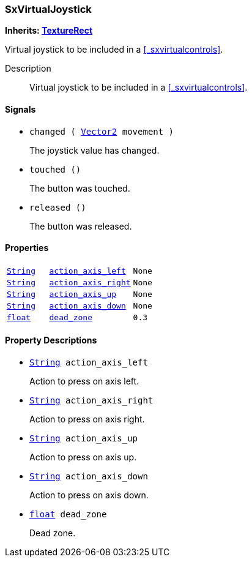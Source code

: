 === SxVirtualJoystick

*Inherits: https://docs.godotengine.org/en/stable/classes/class_texturerect.html#texturerect[TextureRect^]*

Virtual joystick to be included in a <<_sxvirtualcontrols>>.

Description::
    Virtual joystick to be included in a <<_sxvirtualcontrols>>.

[#_sxvirtualjoystick_signals]
==== Signals

[#_sxvirtualjoystick_signal_changed]
* `changed ( https://docs.godotengine.org/en/stable/classes/class_vector2.html#vector2[Vector2^] movement )`
+
The joystick value has changed.

[#_sxvirtualjoystick_signal_touched]
* `touched ()`
+
The button was touched.

[#_sxvirtualjoystick_signal_released]
* `released ()`
+
The button was released.

[#_sxvirtualjoystick_properties]
==== Properties

[cols="1,2,1"]
|===
|`https://docs.godotengine.org/en/stable/classes/class_string.html#string[String^]`
|`<<_sxvirtualjoystick_member_action_axis_left,action_axis_left>>`
|`None`
|`https://docs.godotengine.org/en/stable/classes/class_string.html#string[String^]`
|`<<_sxvirtualjoystick_member_action_axis_right,action_axis_right>>`
|`None`
|`https://docs.godotengine.org/en/stable/classes/class_string.html#string[String^]`
|`<<_sxvirtualjoystick_member_action_axis_up,action_axis_up>>`
|`None`
|`https://docs.godotengine.org/en/stable/classes/class_string.html#string[String^]`
|`<<_sxvirtualjoystick_member_action_axis_down,action_axis_down>>`
|`None`
|`https://docs.godotengine.org/en/stable/classes/class_float.html#float[float^]`
|`<<_sxvirtualjoystick_member_dead_zone,dead_zone>>`
|`0.3`
|===

[#_sxvirtualjoystick_property_descriptions]
==== Property Descriptions

[#_sxvirtualjoystick_member_action_axis_left]
* `https://docs.godotengine.org/en/stable/classes/class_string.html#string[String^] action_axis_left`
+
Action to press on axis left.

[#_sxvirtualjoystick_member_action_axis_right]
* `https://docs.godotengine.org/en/stable/classes/class_string.html#string[String^] action_axis_right`
+
Action to press on axis right.

[#_sxvirtualjoystick_member_action_axis_up]
* `https://docs.godotengine.org/en/stable/classes/class_string.html#string[String^] action_axis_up`
+
Action to press on axis up.

[#_sxvirtualjoystick_member_action_axis_down]
* `https://docs.godotengine.org/en/stable/classes/class_string.html#string[String^] action_axis_down`
+
Action to press on axis down.

[#_sxvirtualjoystick_member_dead_zone]
* `https://docs.godotengine.org/en/stable/classes/class_float.html#float[float^] dead_zone`
+
Dead zone.


